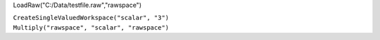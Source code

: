 LoadRaw("C:/Data/testfile.raw","rawspace")

| ``CreateSingleValuedWorkspace("scalar", "3")``
| ``Multiply("rawspace", "scalar", "rawspace")``
